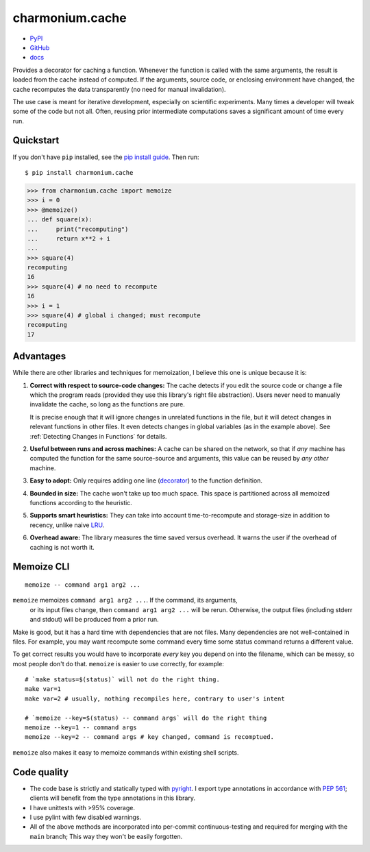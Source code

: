 ================
charmonium.cache
================

- `PyPI`_
- `GitHub`_
- `docs`_

Provides a decorator for caching a function. Whenever the function is called
with the same arguments, the result is loaded from the cache instead of
computed. If the arguments, source code, or enclosing environment have changed,
the cache recomputes the data transparently (no need for manual invalidation).

The use case is meant for iterative development, especially on scientific
experiments. Many times a developer will tweak some of the code but not
all. Often, reusing prior intermediate computations saves a significant amount
of time every run.

Quickstart
----------

If you don't have ``pip`` installed, see the `pip install
guide`_. Then run:

::

    $ pip install charmonium.cache

.. code:: python

    >>> from charmonium.cache import memoize
    >>> i = 0
    >>> @memoize()
    ... def square(x):
    ...     print("recomputing")
    ...     return x**2 + i
    ...
    >>> square(4)
    recomputing
    16
    >>> square(4) # no need to recompute
    16
    >>> i = 1
    >>> square(4) # global i changed; must recompute
    recomputing
    17

Advantages
----------

While there are other libraries and techniques for memoization, I believe this
one is unique because it is:

1. **Correct with respect to source-code changes:** The cache detects if you
   edit the source code or change a file which the program reads (provided they
   use this library's right file abstraction). Users never need to manually
   invalidate the cache, so long as the functions are pure.

   It is precise enough that it will ignore changes in unrelated functions in
   the file, but it will detect changes in relevant functions in other files. It
   even detects changes in global variables (as in the example above). See
   :ref:`Detecting Changes in Functions` for details.

2. **Useful between runs and across machines:** A cache can be shared on the
   network, so that if *any* machine has computed the function for the same
   source-source and arguments, this value can be reused by *any other* machine.

3. **Easy to adopt:** Only requires adding one line (`decorator`_) to
   the function definition.

4. **Bounded in size:** The cache won't take up too much space. This
   space is partitioned across all memoized functions according to the
   heuristic.

5. **Supports smart heuristics:** They can take into account time-to-recompute
   and storage-size in addition to recency, unlike naive `LRU`_.

6. **Overhead aware:** The library measures the time saved versus overhead. It
   warns the user if the overhead of caching is not worth it.

Memoize CLI
-----------

::

   memoize -- command arg1 arg2 ...

``memoize`` memoizes ``command arg1 arg2 ...``. If the command, its arguments,
 or its input files change, then ``command arg1 arg2 ...`` will be
 rerun. Otherwise, the output files (including stderr and stdout) will be
 produced from a prior run.

Make is good, but it has a hard time with dependencies that are not files. Many
dependencies are not well-contained in files. For example, you may want
recompute some command every time some status command returns a different
value.

To get correct results you would have to incorporate *every* key you depend on
into the filename, which can be messy, so most people don't do that. ``memoize``
is easier to use correctly, for example:

::

    # `make status=$(status)` will not do the right thing.
    make var=1
    make var=2 # usually, nothing recompiles here, contrary to user's intent

    # `memoize --key=$(status) -- command args` will do the right thing
    memoize --key=1 -- command args
    memoize --key=2 -- command args # key changed, command is recomptued.

``memoize`` also makes it easy to memoize commands within existing shell scripts.

Code quality
------------

- The code base is strictly and statically typed with `pyright`_. I export type
  annotations in accordance with `PEP 561`_; clients will benefit from the type
  annotations in this library.

- I have unittests with >95% coverage.

- I use pylint with few disabled warnings.

- All of the above methods are incorporated into per-commit continuous-testing
  and required for merging with the ``main`` branch; This way they won't be
  easily forgotten.

..
   - I've implemented the complete feature-set in under 1,000 LoC. LoC
	 count is an imperfect but reasonable metric of how hard something is
	 to maintain and how likely it is to contain bugs according to
	 [Zhang]_.

.. _`PEP 561`: https://www.python.org/dev/peps/pep-0561/
.. _`LRU`: https://en.wikipedia.org/wiki/Cache_replacement_policies#Least_recently_used_(LRU)
.. _`closure`: https://en.wikipedia.org/wiki/Closure_(computer_programming)
.. _`decorator`: https://en.wikipedia.org/wiki/Python_syntax_and_semantics#Decorators
.. _`pip install guide`: https://pip.pypa.io/en/latest/installing/
.. _`pyright`: https://github.com/microsoft/pyright
.. _`PyPI`: https://pypi.org/project/charmonium.time-block/
.. _`GitHub`: https://github.com/charmoniumQ/charmonium.cache
.. _`docs`: https://charmoniumq.github.io/charmonium.cache/
